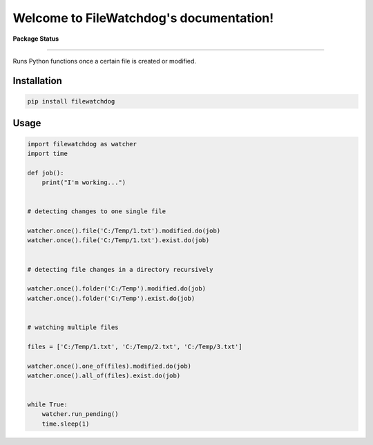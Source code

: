 .. FileWatchdog documentation master file, created by
   sphinx-quickstart on Tue Aug 15 10:38:35 2023.
   You can adapt this file completely to your liking, but it should at least
   contain the root `toctree` directive.

Welcome to FileWatchdog's documentation!
========================================

**Package Status**

.. image:: https://readthedocs.org/projects/filewatchdog/badge/?version=latest
   :target: https://filewatchdog.readthedocs.io/en/latest/?badge=latest
   :alt: Documentation Status


.. image:: https://img.shields.io/pypi/v/filewatchdog.svg
   :target: https://pypi.python.org/pypi/filewatchdog/
   :alt: PyPI


.. image:: https://static.pepy.tech/badge/filewatchdog
   :target: https://pepy.tech/project/filewatchdog
   :alt: Downloads


.. image:: https://static.pepy.tech/badge/filewatchdog/month
   :target: https://pepy.tech/project/filewatchdog
   :alt: Downloads


.. image:: https://img.shields.io/badge/License-MIT-yellow.svg
   :target: https://github.com/beginnerSC/filewatchdog/blob/master/LICENSE
   :alt: License

----

Runs Python functions once a certain file is created or modified. 


Installation
------------

.. code-block:: bash

   pip install filewatchdog


Usage
-----

.. code-block:: python

   import filewatchdog as watcher
   import time
   
   def job():
       print("I'm working...")
   
   
   # detecting changes to one single file
   
   watcher.once().file('C:/Temp/1.txt').modified.do(job)
   watcher.once().file('C:/Temp/1.txt').exist.do(job)
   
   
   # detecting file changes in a directory recursively
   
   watcher.once().folder('C:/Temp').modified.do(job)
   watcher.once().folder('C:/Temp').exist.do(job)
   
   
   # watching multiple files
   
   files = ['C:/Temp/1.txt', 'C:/Temp/2.txt', 'C:/Temp/3.txt']
   
   watcher.once().one_of(files).modified.do(job)
   watcher.once().all_of(files).exist.do(job)

   
   while True:
       watcher.run_pending()
       time.sleep(1)

